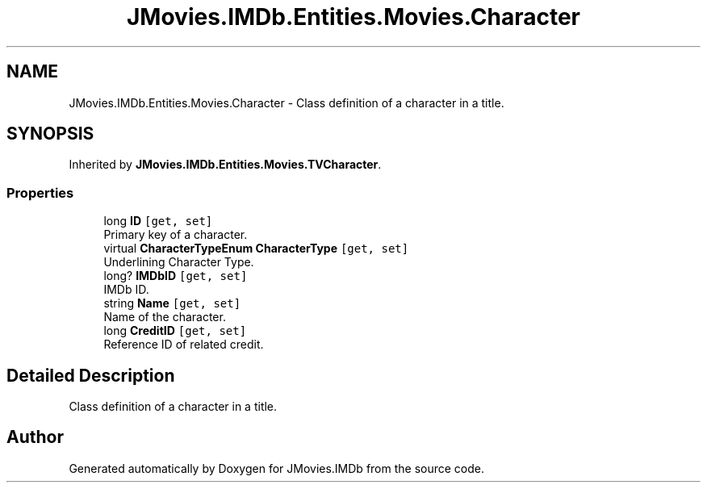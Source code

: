 .TH "JMovies.IMDb.Entities.Movies.Character" 3 "Sun Feb 26 2023" "JMovies.IMDb" \" -*- nroff -*-
.ad l
.nh
.SH NAME
JMovies.IMDb.Entities.Movies.Character \- Class definition of a character in a title\&.  

.SH SYNOPSIS
.br
.PP
.PP
Inherited by \fBJMovies\&.IMDb\&.Entities\&.Movies\&.TVCharacter\fP\&.
.SS "Properties"

.in +1c
.ti -1c
.RI "long \fBID\fP\fC [get, set]\fP"
.br
.RI "Primary key of a character\&. "
.ti -1c
.RI "virtual \fBCharacterTypeEnum\fP \fBCharacterType\fP\fC [get, set]\fP"
.br
.RI "Underlining Character Type\&. "
.ti -1c
.RI "long? \fBIMDbID\fP\fC [get, set]\fP"
.br
.RI "IMDb ID\&. "
.ti -1c
.RI "string \fBName\fP\fC [get, set]\fP"
.br
.RI "Name of the character\&. "
.ti -1c
.RI "long \fBCreditID\fP\fC [get, set]\fP"
.br
.RI "Reference ID of related credit\&. "
.in -1c
.SH "Detailed Description"
.PP 
Class definition of a character in a title\&. 

.SH "Author"
.PP 
Generated automatically by Doxygen for JMovies\&.IMDb from the source code\&.
